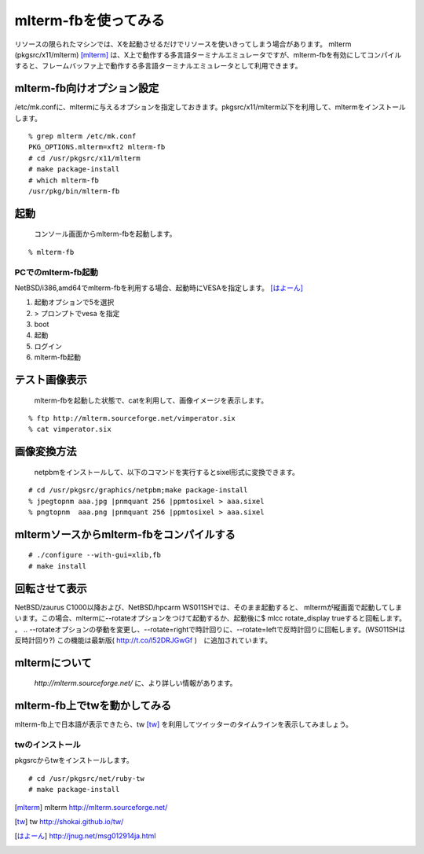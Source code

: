 mlterm-fbを使ってみる
---------------------
リソースの限られたマシンでは、Xを起動させるだけでリソースを使いきってしまう場合があります。
mlterm (pkgsrc/x11/mlterm) [mlterm]_ は、X上で動作する多言語ターミナルエミュレータですが、mlterm-fbを有効にしてコンパイルすると、フレームバッファ上で動作する多言語ターミナルエミュレータとして利用できます。

.. image:: ../Picture/2013/08/02/DSC_2283.jpg
 :width: 800

mlterm-fb向けオプション設定
~~~~~~~~~~~~~~~~~~~~~~~~~~~~~~
/etc/mk.confに、mltermに与えるオプションを指定しておきます。pkgsrc/x11/mlterm以下を利用して、mltermをインストールします。

::

 % grep mlterm /etc/mk.conf
 PKG_OPTIONS.mlterm=xft2 mlterm-fb
 # cd /usr/pkgsrc/x11/mlterm
 # make package-install
 # which mlterm-fb
 /usr/pkg/bin/mlterm-fb

起動
~~~~
 コンソール画面からmlterm-fbを起動します。

::

 % mlterm-fb

PCでのmlterm-fb起動
""""""""""""""""""""""
NetBSD/i386,amd64でmlterm-fbを利用する場合、起動時にVESAを指定します。 [はよーん]_

#. 起動オプションで5を選択
#. > プロンプトでvesa を指定
#. boot
#. 起動
#. ログイン
#. mlterm-fb起動

テスト画像表示
~~~~~~~~~~~~~~
 mlterm-fbを起動した状態で、catを利用して、画像イメージを表示します。

::

 % ftp http://mlterm.sourceforge.net/vimperator.six
 % cat vimperator.six

画像変換方法
~~~~~~~~~~~~

 netpbmをインストールして、以下のコマンドを実行するとsixel形式に変換できます。

::

 # cd /usr/pkgsrc/graphics/netpbm;make package-install
 % jpegtopnm aaa.jpg |pnmquant 256 |ppmtosixel > aaa.sixel
 % pngtopnm  aaa.png |pnmquant 256 |ppmtosixel > aaa.sixel

mltermソースからmlterm-fbをコンパイルする
~~~~~~~~~~~~~~~~~~~~~~~~~~~~~~~~~~~~~~~~~

::

 # ./configure --with-gui=xlib,fb
 # make install

回転させて表示
~~~~~~~~~~~~~~

NetBSD/zaurus C1000以降および、NetBSD/hpcarm WS011SHでは、そのまま起動すると、
mltermが縦画面で起動してしまいます。この場合、mltermに--rotateオプションをつけて起動するか、起動後に$ mlcc rotate_display trueすると回転します。
。
.. --rotateオプションの挙動を変更し、--rotate=rightで時計回りに、--rotate=leftで反時計回りに回転します。(WS011SHは反時計回り?)
この機能は最新版( http://t.co/l52DRJGwGf )　に追加されています。


mltermについて
~~~~~~~~~~~~~~~
 *http://mlterm.sourceforge.net/* に、より詳しい情報があります。

mlterm-fb上でtwを動かしてみる
~~~~~~~~~~~~~~~~~~~~~~~~~~~~~~~~~~

mlterm-fb上で日本語が表示できたら、tw [tw]_ を利用してツイッターのタイムラインを表示してみましょう。

twのインストール
""""""""""""""""
pkgsrcからtwをインストールします。

::

 # cd /usr/pkgsrc/net/ruby-tw
 # make package-install 

.. rubic:: 

.. [mlterm] mlterm http://mlterm.sourceforge.net/
.. [tw] tw http://shokai.github.io/tw/
.. [はよーん] http://jnug.net/msg012914ja.html

